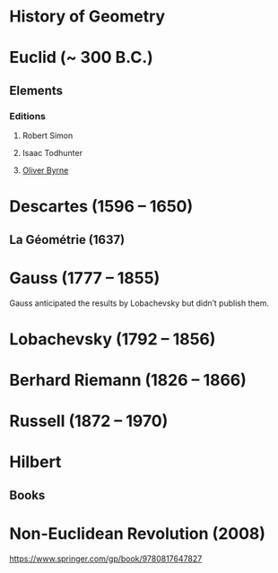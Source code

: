 * History of Geometry

* Euclid (~ 300 B.C.)

** Elements

*** Editions

**** Robert Simon
**** Isaac Todhunter
**** [[http://www.math.ubc.ca/~cass/Euclid/byrne.html][Oliver Byrne]]

* Descartes (1596 – 1650)

** La Géométrie (1637)

* Gauss (1777 – 1855)

Gauss anticipated the results by Lobachevsky but didn’t publish them.

* Lobachevsky (1792 – 1856)

* Berhard Riemann (1826 – 1866)

* Russell (1872 – 1970)

* Hilbert

** Books

* Non-Euclidean Revolution (2008)
https://www.springer.com/gp/book/9780817647827
